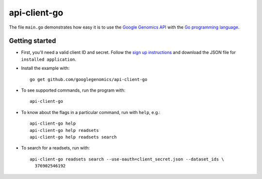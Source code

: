 api-client-go  |Build Status|_
==============================

.. |Build Status| image:: https://travis-ci.org/googlegenomics/api-client-go.png?branch=master
.. _Build Status: https://travis-ci.org/googlegenomics/api-client-go


The file ``main.go`` demonstrates how easy it is to use the `Google Genomics
API`_ with the `Go programming language`_.

.. _Google Genomics Api: https://developers.google.com/genomics/
.. _Go programming language: http://www.golang.org

Getting started
---------------

* First, you'll need a valid client ID and secret. Follow the `sign up
  instructions <https://developers.google.com/genomics>`_ and
  download the JSON file for ``installed application``.

* Install the example with::

   go get github.com/googlegenomics/api-client-go

* To see supported commands, run the program with::

   api-client-go

* To know about the flags in a particular command, run with ``help``, e.g.::

   api-client-go help
   api-client-go help readsets
   api-client-go help readsets search

* To search for a readsets, run with::

   api-client-go readsets search --use-oauth=client_secret.json --dataset_ids \
     376902546192
